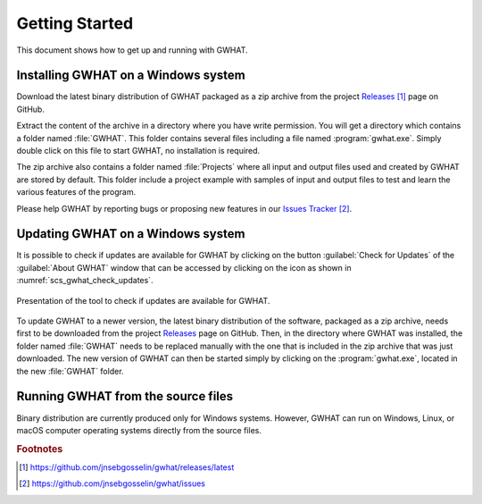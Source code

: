 Getting Started
===============

This document shows how to get up and running with GWHAT.

Installing GWHAT on a Windows system
----------------------------------------------------------

Download the latest binary distribution of GWHAT packaged as a zip archive from
the project Releases_ [#url_r]_ page on GitHub.

Extract the content of the archive in a directory where you have write permission.
You will get a directory which contains a folder named :file:`GWHAT`. This folder contains
several files including a file named :program:`gwhat.exe`. Simply double click on this file
to start GWHAT, no installation is required.

The zip archive also contains a folder named :file:`Projects` where all input and output
files used and created by GWHAT are stored by default. This folder include a project
example with samples of input and output files to test and learn the various features of the program.

Please help GWHAT by reporting bugs or proposing new features in our
`Issues Tracker`_ [#url_it]_.


Updating GWHAT on a Windows system
----------------------------------------------------------

It is possible to check if updates are available for GWHAT by clicking on the
button :guilabel:`Check for Updates` of the :guilabel:`About GWHAT` window that
can be accessed by clicking on the |icon_info| icon as shown in
:numref:`scs_gwhat_check_updates`.

.. _scs_gwhat_check_updates:
.. figure:: img/scs/updates_window.*
    :align: center
    :width: 100%
    :alt: alternate text
    :figclass: align-center

    Presentation of the tool to check if updates are available for GWHAT.

To update GWHAT to a newer version, the latest binary distribution of the
software, packaged as a zip archive, needs first to be downloaded from
the project Releases_ page on GitHub.
Then, in the directory where GWHAT was installed, the folder named :file:`GWHAT`
needs to be replaced manually with the one that is included in the zip archive
that was just downloaded. The new version of GWHAT can then be started simply
by clicking on the :program:`gwhat.exe`, located in the new :file:`GWHAT` folder.


Running GWHAT from the source files
----------------------------------------------------------

Binary distribution are currently produced only for Windows systems.
However, GWHAT can run on Windows, Linux, or macOS computer operating systems
directly from the source files.


.. _Releases: https://github.com/jnsebgosselin/gwhat/releases/latest
.. _Issues Tracker: https://github.com/jnsebgosselin/gwhat/issues

.. |icon_info| image:: img/icon/icon_info.*
                      :width: 1em
                      :height: 1em
                      :alt: stop

.. rubric:: Footnotes
.. [#url_r] https://github.com/jnsebgosselin/gwhat/releases/latest
.. [#url_it] https://github.com/jnsebgosselin/gwhat/issues
